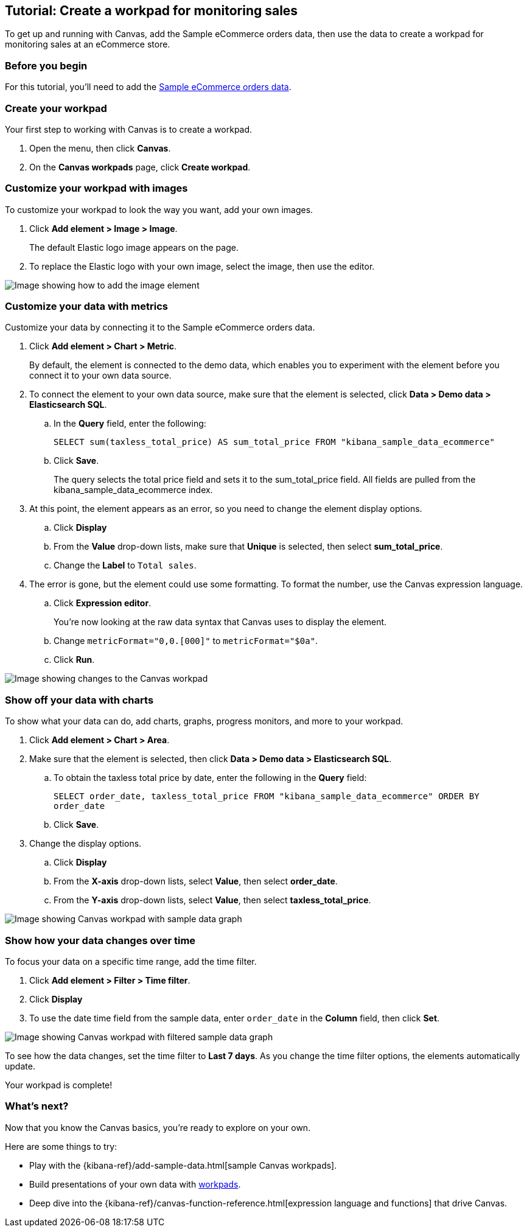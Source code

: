 [role="xpack"]
[[canvas-tutorial]]
== Tutorial: Create a workpad for monitoring sales

To get up and running with Canvas, add the Sample eCommerce orders data, then use the data to create a workpad for monitoring sales at an eCommerce store.

[float]
=== Before you begin

For this tutorial, you'll need to add the <<add-sample-data, Sample eCommerce orders data>>.

[float]
=== Create your workpad

Your first step to working with Canvas is to create a workpad.

. Open the menu, then click *Canvas*.

. On the *Canvas workpads* page, click *Create workpad*.

[float]
=== Customize your workpad with images

To customize your workpad to look the way you want, add your own images.

. Click *Add element > Image > Image*.
+
The default Elastic logo image appears on the page.

. To replace the Elastic logo with your own image, select the image, then use the editor.

[role="screenshot"]
image::images/canvas-image-element.png[Image showing how to add the image element]

[float]
=== Customize your data with metrics

Customize your data by connecting it to the Sample eCommerce orders data.

. Click *Add element > Chart > Metric*.
+
By default, the element is connected to the demo data, which enables you to experiment with the element before you connect it to your own data source.

. To connect the element to your own data source, make sure that the element is selected, click *Data > Demo data > Elasticsearch SQL*.

.. In the *Query* field, enter the following:
+
`SELECT sum(taxless_total_price) AS sum_total_price FROM "kibana_sample_data_ecommerce"`

.. Click *Save*.
+
The query selects the total price field and sets it to the sum_total_price field. All fields are pulled from the kibana_sample_data_ecommerce index.

. At this point, the element appears as an error, so you need to change the element display options.

.. Click *Display*

.. From the *Value* drop-down lists, make sure that *Unique* is selected, then select *sum_total_price*.

.. Change the *Label* to `Total sales`.

. The error is gone, but the element could use some formatting. To format the number, use the Canvas expression language.

.. Click *Expression editor*.
+
You're now looking at the raw data syntax that Canvas uses to display the element.

.. Change `metricFormat="0,0.[000]"` to `metricFormat="$0a"`.

.. Click *Run*.

[role="screenshot"]
image::images/canvas-metric-element.png[Image showing changes to the Canvas workpad]

[float]
=== Show off your data with charts

To show what your data can do, add charts, graphs, progress monitors, and more to your workpad.

. Click *Add element > Chart > Area*.

. Make sure that the element is selected, then click *Data > Demo data > Elasticsearch SQL*.

.. To obtain the taxless total price by date, enter the following in the *Query* field:
+
`SELECT order_date, taxless_total_price FROM "kibana_sample_data_ecommerce" ORDER BY order_date`

.. Click *Save*.

. Change the display options.

.. Click *Display*

.. From the *X-axis* drop-down lists, select *Value*, then select *order_date*.

.. From the *Y-axis* drop-down lists, select *Value*, then select *taxless_total_price*.

[role="screenshot"]
image::images/canvas-chart-element.png[Image showing Canvas workpad with sample data graph]

[float]
=== Show how your data changes over time

To focus your data on a specific time range, add the time filter.

. Click *Add element > Filter > Time filter*.

. Click *Display*

. To use the date time field from the sample data, enter `order_date` in the *Column* field, then click *Set*.

[role="screenshot"]
image::images/canvas-timefilter-element.png[Image showing Canvas workpad with filtered sample data graph]

To see how the data changes, set the time filter to *Last 7 days*. As you change the time filter options, the elements automatically update.

Your workpad is complete!

[float]
=== What's next?
Now that you know the Canvas basics, you're ready to explore on your own.

Here are some things to try:

* Play with the {kibana-ref}/add-sample-data.html[sample Canvas workpads].

* Build presentations of your own data with <<create-workpads,workpads>>.

* Deep dive into the {kibana-ref}/canvas-function-reference.html[expression language and functions] that drive Canvas.
